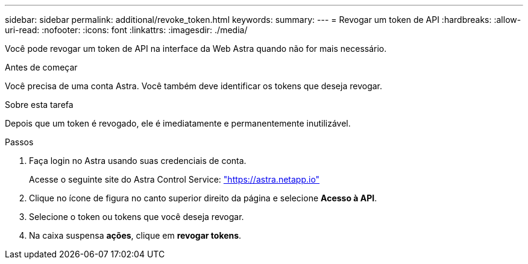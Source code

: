 ---
sidebar: sidebar 
permalink: additional/revoke_token.html 
keywords:  
summary:  
---
= Revogar um token de API
:hardbreaks:
:allow-uri-read: 
:nofooter: 
:icons: font
:linkattrs: 
:imagesdir: ./media/


[role="lead"]
Você pode revogar um token de API na interface da Web Astra quando não for mais necessário.

.Antes de começar
Você precisa de uma conta Astra. Você também deve identificar os tokens que deseja revogar.

.Sobre esta tarefa
Depois que um token é revogado, ele é imediatamente e permanentemente inutilizável.

.Passos
. Faça login no Astra usando suas credenciais de conta.
+
Acesse o seguinte site do Astra Control Service: https://astra.netapp.io/["https://astra.netapp.io"^]

. Clique no ícone de figura no canto superior direito da página e selecione *Acesso à API*.
. Selecione o token ou tokens que você deseja revogar.
. Na caixa suspensa *ações*, clique em *revogar tokens*.

